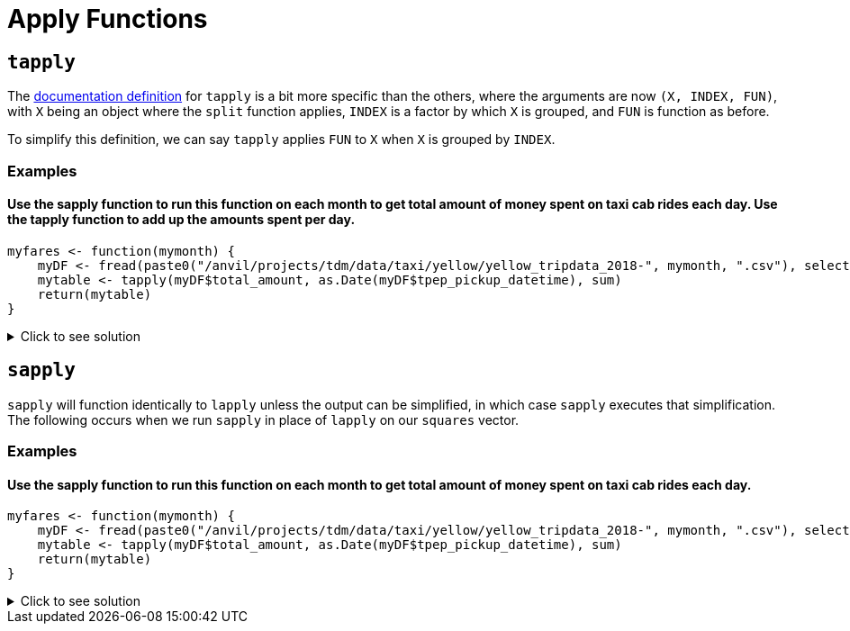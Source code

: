 = Apply Functions

== `tapply`

The https://www.rdocumentation.org/packages/base/versions/3.6.2/topics/tapply[documentation definition] for `tapply` is a bit more specific than the others, where the arguments are now `(X, INDEX, FUN)`, with `X` being an object where the `split` function applies, `INDEX` is a factor by which `X` is grouped, and `FUN` is function as before.

To simplify this definition, we can say `tapply` applies `FUN` to `X` when `X` is grouped by `INDEX`.

=== Examples

==== Use the sapply function to run this function on each month to get total amount of money spent on taxi cab rides each day. Use the tapply function to add up the amounts spent per day.
[source,R]
----
myfares <- function(mymonth) {
    myDF <- fread(paste0("/anvil/projects/tdm/data/taxi/yellow/yellow_tripdata_2018-", mymonth, ".csv"), select=c(2,17))
    mytable <- tapply(myDF$total_amount, as.Date(myDF$tpep_pickup_datetime), sum)
    return(mytable)
}
----

.Click to see solution
[%collapsible]
====
[source,R]
----
myfares <- function(mymonth) {
    myDF <- fread(paste0("/anvil/projects/tdm/data/taxi/yellow/yellow_tripdata_2018-", mymonth, ".csv"), select=c(2,17))
    mytable <- tapply(myDF$total_amount, as.Date(myDF$tpep_pickup_datetime), sum)
    return(mytable)
}

library(data.table)
myresults <- sapply( sprintf("%02d", 1:12), myfares )

names(myresults) <- NULL
v <- do.call(c, myresults)
mytotals <- tapply(v, names(v), sum)
----
====
     

== `sapply`
`sapply` will function identically to `lapply` unless the output can be simplified, in which case `sapply` executes that simplification. The following occurs when we run `sapply` in place of `lapply` on our `squares` vector.

=== Examples

==== Use the sapply function to run this function on each month to get total amount of money spent on taxi cab rides each day.
[source,R]
----
myfares <- function(mymonth) {
    myDF <- fread(paste0("/anvil/projects/tdm/data/taxi/yellow/yellow_tripdata_2018-", mymonth, ".csv"), select=c(2,17))
    mytable <- tapply(myDF$total_amount, as.Date(myDF$tpep_pickup_datetime), sum)
    return(mytable)
}
----

.Click to see solution
[%collapsible]
====
[source,R]
----
myfares <- function(mymonth) {
    myDF <- fread(paste0("/anvil/projects/tdm/data/taxi/yellow/yellow_tripdata_2018-", mymonth, ".csv"), select=c(2,17))
    mytable <- tapply(myDF$total_amount, as.Date(myDF$tpep_pickup_datetime), sum)
    return(mytable)
}

library(data.table)
myresults <- sapply( sprintf("%02d", 1:12), myfares )

myresults
----
====